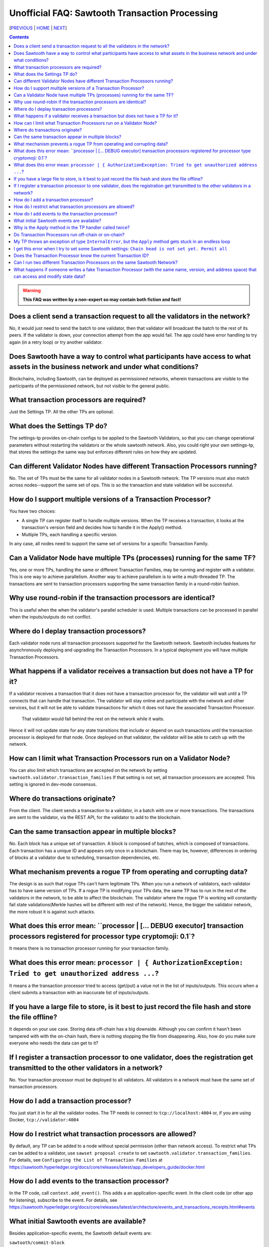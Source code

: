 Unofficial FAQ: Sawtooth Transaction Processing
==================
[PREVIOUS_ | HOME_ | NEXT_]

.. contents::

.. Warning::
   **This FAQ was written by a non-expert so may contain both fiction and fact!**

Does a client send a transaction request to all the validators in the network?
-------------------
No, it would just need to send the batch to one validator, then that validator will broadcast the batch to the rest of its peers.
If the validator is down, your connection attempt from the app would fail.
The app could have error handling to try again (in a retry loop) or try another validator.

Does Sawtooth have a way to control what participants have access to what assets in the business network and under what conditions?
-------------------
Blockchains, including Sawtooth, can be deployed as permissioned networks, wherein transactions are visible to the participants of the permissioned network, but not visible to the general public.

What transaction processors are required?
-------------------
Just the Settings TP. All the other TPs are optional.

What does the Settings TP do?
-------------------
The settings-tp provides on-chain configs to be applied to the Sawtooth Validators, so that you can change operational parameters without restarting the validators or the whole sawtooth network.
Also, you could right your own settings-tp, that stores the settings the same way but enforces different rules on how they are updated.

Can different Validator Nodes have different Transaction Processors running?
-------------------
No. The set of TPs must be the same for all validator nodes in a Sawtooth network.
The TP versions must also match across nodes--support the same set of ops.
This is so the transaction and state validation will be successful.

How do I support multiple versions of a Transaction Processor?
---------------------
You have two choices:

* A single TP can register itself to handle multiple versions. When the TP receives a transaction, it looks at the transaction's version field and decides how to handle it in the Apply() method.
* Multiple TPs, each handling a specific version.

In any case, all nodes need to support the same set of versions for a specific Transaction Family.

Can a Validator Node have multiple TPs (processes) running for the same TF?
---------------------------------
Yes, one or more TPs, handling the same or different Transaction Families, may be running and register with a validator. 
This is one way to achieve parallelism.
Another way to achieve parallelism is to write a multi-threaded TP.
The transactions are sent to transaction processors supporting the same transaction family in a round-robin fashion.

Why use round-robin if the transaction processors are identical?
--------------------------------------------------------
This is useful when the when the validator's parallel scheduler is used.
Multiple transactions can be processed in parallel when the inputs/outputs do not conflict.

Where do I deplay transaction processors?
------------------------------------
Each validator node runs all transaction processors supported for the Sawtooth network.
Sawtooth includes features for asynchronously deploying and upgrading the Transaction Processors.
In a typical deployment you will have multiple Transaction Processors.

What happens if a validator receives a transaction but does not have a TP for it?
---------------------------------------------
If a validator receives a transaction that it does not have a transaction processor for, the validator will wait until a TP connects that can handle that transaction.
The validator will stay online and participate with the network and other services, but it will not be able to validate transactions for which it does not have the associated Transaction Processor.
 That validator would fall behind the rest on the network while it waits.
Hence it will not update state for any state transitions that include or depend on such transactions *until* the transaction processor is deployed for that node.
Once deployed on that validator, the validator will be able to catch up with the network.

How can I limit what Transaction Processors run on a Validator Node?
-------------------
You can also limit which transactions are accepted on the network by setting
``sawtooth.validator.transaction_families`` If that setting is not set, all transaction processors are accepted.
This setting is ignored in dev-mode consensus.

Where do transactions originate?
--------------------------------
From the client. The client sends a transaction to a validator, in a batch with one or more transactions. The transactions are sent to the validator, via the REST API, for the validator to add to the blockchain.

Can the same transaction appear in multiple blocks?
--------------------------------
No. Each block has a unique set of transaction. A block is composed of batches, which is composed of transactions. Each transaction has a unique ID and appears only once in a blockchain. There may be, however, differences in ordering of blocks at a validator due to scheduling, transaction dependencies, etc.


What mechanism prevents a rogue TP from operating and corrupting data?
------------------------------
The design is as such that rogue TPs can't harm legitimate TPs. When you run a network of validators, each validator has to have same version of TPs. If a rogue TP is modifying your TPs data, the same TP has to run in the rest of the validators in the network, to be able to affect the blockchain. The validator where the rogue TP is working will constantly fail state validations(Merkle hashes will be different with rest of the network). Hence, the bigger the validator network, the more robust it is against such attacks.

What does this error mean: ``processor | [... DEBUG executor] transaction processors registered for processor type cryptomoji: 0.1`?
-----------------------
It means there is no transaction processor running for your transaction family.


What does this error mean: ``processor | { AuthorizationException: Tried to get unauthorized address ...``?
-----------------------
It means a the transaction processor tried to access (get/put) a value not in the list of inputs/outputs. This occurs when a client submits a transaction with an inaccurate list of inputs/outputs.

If you have a large file to store, is it best to just record the file hash and store the file offline?
---------------------------------------
It depends on your use case. Storing data off-chain has a big downside.
Although you can confirm it hasn't been tampered with with the on-chain hash, there is nothing stopping the file from disappearing.
Also, how do you make sure everyone who needs the data can get to it?

If I register a transaction processor to one validator, does the registration get transmitted to the other validators in a network?
----------------------------
No. Your transaction processor must be deployed to all validators.  All validators in a network must have the same set of transaction processors.

How do I add a transaction processor?
--------------------
You just start it in for all the validator nodes. The TP needs to connect to ``tcp://localhost:4004`` or, if you are using Docker, ``tcp://validator:4004``

How do I restrict what transaction processors are allowed?
--------------------
By default, any TP can be added to a node without special permission (other than network access). To restrict what TPs can be added to a validator, use ``sawset proposal create`` to set ``sawtooth.validator.transaction_families``.
For details, see ``Configuring the List of Transaction Families`` at https://sawtooth.hyperledger.org/docs/core/releases/latest/app_developers_guide/docker.html

How do I add events to the transaction processor?
--------------------
In the TP code, call ``context.add_event()``.
This adds a an application-specific event.
In the client code (or other app for listening), subscribe to the event.
For details, see
https://sawtooth.hyperledger.org/docs/core/releases/latest/architecture/events_and_transactions_receipts.html#events

What initial Sawtooth events are available?
-------------------
Besides application-specific events, the Sawtooth default events are:

``sawtooth/commit-block``
    Committed block information: block ID, number, sate root hash, and previous block ID
``sawtooth/state-delta``
    All state changes that occurred for a block at a specific address

Why is the Apply method in the TP handler called twice?
--------------------------------------------
That is by design. It can be called more than twice.
For that reason, the TP handler must be deterministic
(have the same output results given the same input).

Do Transaction Processors run off-chain or on-chain?
--------------------------------
Sawtooth TPs run off-chain, as a process (or processes).

My TP throws an exception of type ``InternalError``, but the ``Apply`` method gets stuck in an endless loop 
---------------------------------
``InternalError`` is supposed to be a transient error (some internal fault like 'out of memory' that is temporary), and may succeed if retried.
The validator retries the transaction with the TP and results in a loop.
 If the transaction is invalid, you probably want to raise an ``InvalidTransaction`` error instead.

I get this error when I try to set some Sawtooth settings: ``Chain head is not set yet. Permit all``
--------------------
This error has been seen when the ownerships are wrong. Try setting ownership as follows: ``chown sawtooth:sawtooth /var/lib/sawtooth /var/lib/sawtooth/*``

Does the Transaction Processor know the current Transaction ID?
---------------------------------
Yes. It is available in the header.
The transaction header signature is the Transaction ID.

Can I run two different Transaction Processors on the same Sawtooth Network?
---------------------
Yes, you can run any number of transaction families, for example, you can r un the Seafood Supply Chain app and Bond Asset Settlement app on the same network.

What happens if someone writes a fake Transaction Processor (with the same name, version, and address space) that can access and modify state data?
---------------------------------
The fake TP will cause the node to fork and it will be ignored by the rest of the network.


[PREVIOUS_ | HOME_ | NEXT_]

.. _PREVIOUS: installation.rst
.. _HOME: README.rst
.. _NEXT: validator.rst

© Copyright 2018, Intel Corporation.
